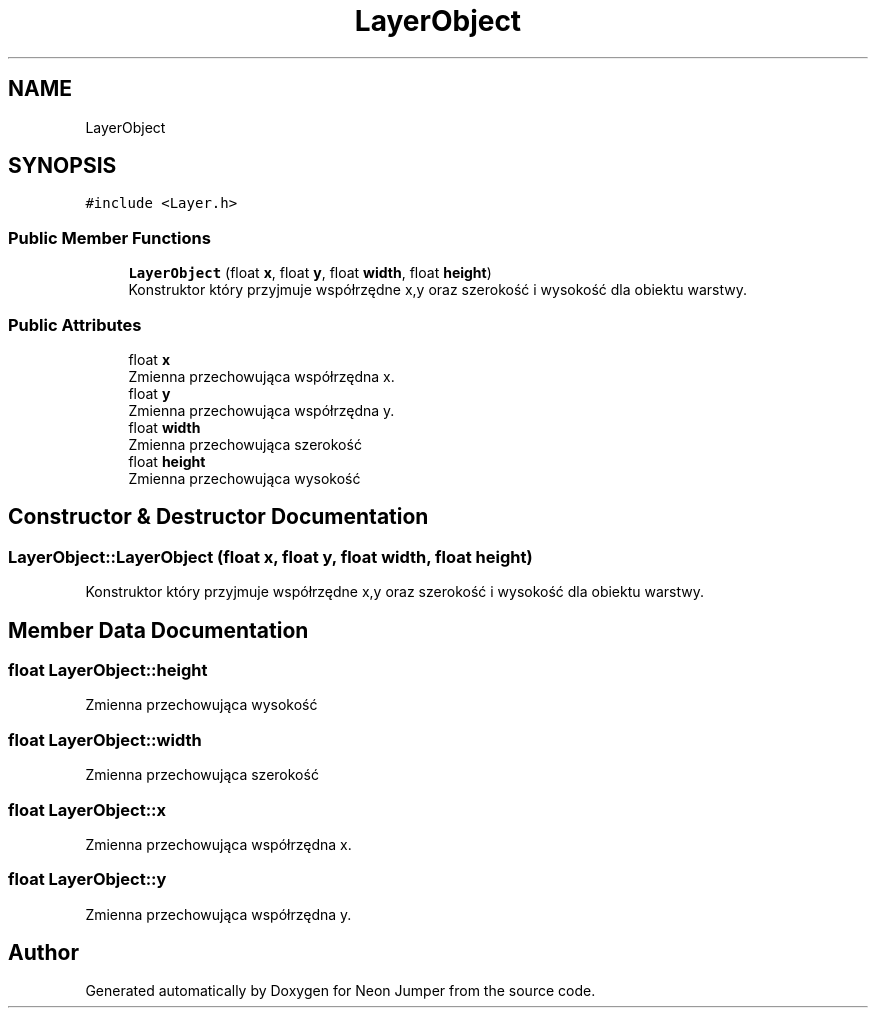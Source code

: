 .TH "LayerObject" 3 "Fri Jan 14 2022" "Version 1.0.0" "Neon Jumper" \" -*- nroff -*-
.ad l
.nh
.SH NAME
LayerObject
.SH SYNOPSIS
.br
.PP
.PP
\fC#include <Layer\&.h>\fP
.SS "Public Member Functions"

.in +1c
.ti -1c
.RI "\fBLayerObject\fP (float \fBx\fP, float \fBy\fP, float \fBwidth\fP, float \fBheight\fP)"
.br
.RI "Konstruktor który przyjmuje współrzędne x,y oraz szerokość i wysokość dla obiektu warstwy\&. "
.in -1c
.SS "Public Attributes"

.in +1c
.ti -1c
.RI "float \fBx\fP"
.br
.RI "Zmienna przechowująca współrzędna x\&. "
.ti -1c
.RI "float \fBy\fP"
.br
.RI "Zmienna przechowująca współrzędna y\&. "
.ti -1c
.RI "float \fBwidth\fP"
.br
.RI "Zmienna przechowująca szerokość "
.ti -1c
.RI "float \fBheight\fP"
.br
.RI "Zmienna przechowująca wysokość "
.in -1c
.SH "Constructor & Destructor Documentation"
.PP 
.SS "LayerObject::LayerObject (float x, float y, float width, float height)"

.PP
Konstruktor który przyjmuje współrzędne x,y oraz szerokość i wysokość dla obiektu warstwy\&. 
.SH "Member Data Documentation"
.PP 
.SS "float LayerObject::height"

.PP
Zmienna przechowująca wysokość 
.SS "float LayerObject::width"

.PP
Zmienna przechowująca szerokość 
.SS "float LayerObject::x"

.PP
Zmienna przechowująca współrzędna x\&. 
.SS "float LayerObject::y"

.PP
Zmienna przechowująca współrzędna y\&. 

.SH "Author"
.PP 
Generated automatically by Doxygen for Neon Jumper from the source code\&.

